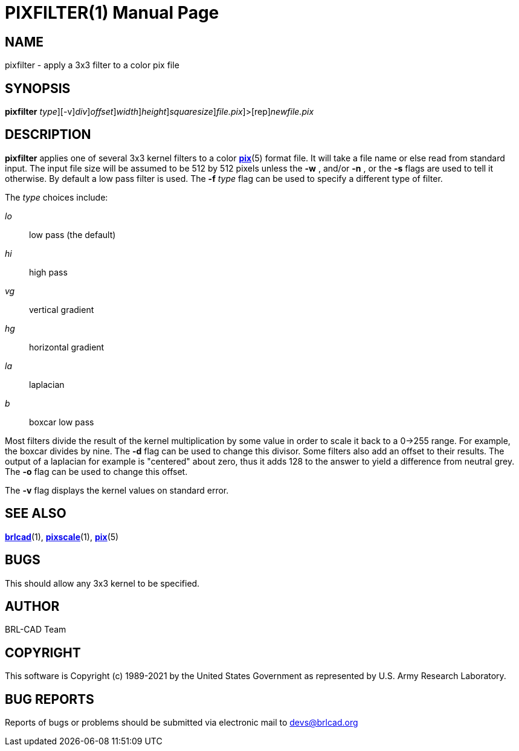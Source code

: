 = PIXFILTER(1)
BRL-CAD Team
:doctype: manpage
:man manual: BRL-CAD
:man source: BRL-CAD
:page-layout: base

== NAME

pixfilter - apply a 3x3 filter to a color pix file

== SYNOPSIS

*[cmd]#pixfilter#* [-f [rep]_type_][-v][-d [rep]_div_][-o [rep]_offset_][-w [rep]_width_][-n [rep]_height_][-s [rep]_squaresize_][[rep]_file.pix_]>[rep]_newfile.pix_

== DESCRIPTION

*[cmd]#pixfilter#* applies one of several 3x3 kernel filters to a color xref:man:5/pix.adoc[*pix*](5) format file. It will take a file name or else read from standard input. The input file size will be assumed to be 512 by 512 pixels unless the *[opt]#-w#* , and/or *[opt]#-n#* , or the *[opt]#-s#* flags are used to tell it otherwise. By default a low pass filter is used.  The *[opt]#-f#* [rep]_type_ flag can be used to specify a different type of filter.

The __type__ choices include:

_lo_::
low pass (the default)

_hi_::
high pass

_vg_::
vertical gradient

_hg_::
horizontal gradient

_la_::
laplacian

_b_::
boxcar low pass

Most filters divide the result of the kernel multiplication by some value in order to scale it back to a 0->255 range. For example, the boxcar divides by nine.  The *[opt]#-d#* flag can be used to change this divisor. Some filters also add an offset to their results.  The output of a laplacian for example is "centered" about zero, thus it adds 128 to the answer to yield a difference from neutral grey. The *[opt]#-o#* flag can be used to change this offset.

The *[opt]#-v#* flag displays the kernel values on standard error.

== SEE ALSO

xref:man:1/brlcad.adoc[*brlcad*](1), xref:man:1/pixscale.adoc[*pixscale*](1), xref:man:5/pix.adoc[*pix*](5)

== BUGS

This should allow any 3x3 kernel to be specified.

== AUTHOR

BRL-CAD Team

== COPYRIGHT

This software is Copyright (c) 1989-2021 by the United States Government as represented by U.S. Army Research Laboratory.

== BUG REPORTS

Reports of bugs or problems should be submitted via electronic mail to mailto:devs@brlcad.org[]